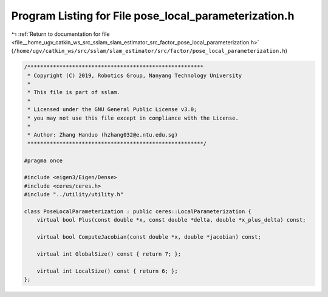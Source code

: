 
.. _program_listing_file__home_ugv_catkin_ws_src_sslam_slam_estimator_src_factor_pose_local_parameterization.h:

Program Listing for File pose_local_parameterization.h
======================================================

|exhale_lsh| :ref:`Return to documentation for file <file__home_ugv_catkin_ws_src_sslam_slam_estimator_src_factor_pose_local_parameterization.h>` (``/home/ugv/catkin_ws/src/sslam/slam_estimator/src/factor/pose_local_parameterization.h``)

.. |exhale_lsh| unicode:: U+021B0 .. UPWARDS ARROW WITH TIP LEFTWARDS

.. code-block:: cpp

   /*******************************************************
    * Copyright (C) 2019, Robotics Group, Nanyang Technology University
    * 
    * This file is part of sslam.
    *
    * Licensed under the GNU General Public License v3.0;
    * you may not use this file except in compliance with the License.
    *
    * Author: Zhang Handuo (hzhang032@e.ntu.edu.sg)
    *******************************************************/
   
   #pragma once
   
   #include <eigen3/Eigen/Dense>
   #include <ceres/ceres.h>
   #include "../utility/utility.h"
   
   class PoseLocalParameterization : public ceres::LocalParameterization {
       virtual bool Plus(const double *x, const double *delta, double *x_plus_delta) const;
   
       virtual bool ComputeJacobian(const double *x, double *jacobian) const;
   
       virtual int GlobalSize() const { return 7; };
   
       virtual int LocalSize() const { return 6; };
   };
